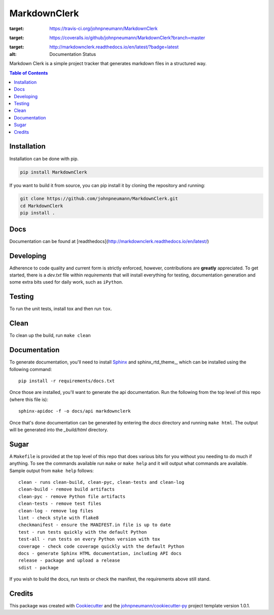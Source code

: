 =============
MarkdownClerk
=============
.. image:: https://travis-ci.org/johnpneumann/MarkdownClerk.svg?branch=master
:target: https://travis-ci.org/johnpneumann/MarkdownClerk

.. image:: https://coveralls.io/repos/github/johnpneumann/MarkdownClerk/badge.svg?branch=master
:target: https://coveralls.io/github/johnpneumann/MarkdownClerk?branch=master

.. image:: https://readthedocs.org/projects/markdownclerk/badge/?version=latest
:target: http://markdownclerk.readthedocs.io/en/latest/?badge=latest
:alt: Documentation Status

Markdown Clerk is a simple project tracker that generates markdown files
in a structured way.

.. contents:: Table of Contents

Installation
------------
Installation can be done with pip.

.. code:: bash

   pip install MarkdownClerk

If you want to build it from source, you can pip install it by cloning
the repository and running:

.. code:: bash

   git clone https://github.com/johnpneumann/MarkdownClerk.git
   cd MarkdownClerk
   pip install .

Docs
----
Documentation can be found at [readthedocs](http://markdownclerk.readthedocs.io/en/latest/)

Developing
----------
Adherence to code quality and current form is strictly enforced, however,
contributions are **greatly** appreciated. To get started, there is a
*dev.txt* file within *requirements* that will install everything for
testing, documentation generation and some extra bits used for daily
work, such as ``iPython``.

Testing
-------
To run the unit tests, install tox and then run ``tox``.

Clean
-----
To clean up the build, run ``make clean``

Documentation
-------------
To generate documentation, you'll need to install Sphinx_ and sphinx_rtd_theme_,
which can be installed using the following command::

   pip install -r requirements/docs.txt

Once those are installed, you'll want to generate the api documentation. Run
the following from the top level of this repo (where this file is)::

   sphinx-apidoc -f -o docs/api markdownclerk

Once that's done documentation can be generated by entering the *docs*
directory and running ``make html``. The output will be generated into
the *_build/html* directory.

Sugar
-----
A ``Makefile`` is provided at the top level of this repo that does various
bits for you without you needing to do much if anything. To see the commands
available run ``make`` or ``make help`` and it will output what commands are
available. Sample output from ``make help`` follows::

   clean - runs clean-build, clean-pyc, clean-tests and clean-log
   clean-build - remove build artifacts
   clean-pyc - remove Python file artifacts
   clean-tests - remove test files
   clean-log - remove log files
   lint - check style with flake8
   checkmanifest - ensure the MANIFEST.in file is up to date
   test - run tests quickly with the default Python
   test-all - run tests on every Python version with tox
   coverage - check code coverage quickly with the default Python
   docs - generate Sphinx HTML documentation, including API docs
   release - package and upload a release
   sdist - package

If you wish to build the docs, run tests or check the manifest, the requirements
above still stand.

Credits
-------

This package was created with Cookiecutter_ and the `johnpneumann/cookiecutter-py`_ project template version 1.0.1.

.. links go below here
.. _Sphinx: http://www.sphinx-doc.org/en/stable/
.. _sphinx-rtd-theme: http://read-the-docs.readthedocs.io/en/latest/theme.html
.. _Cookiecutter: https://github.com/audreyr/cookiecutter
.. _`johnpneumann/cookiecutter-py`: https://github.com/johnpneumann/cookiecutter-py
